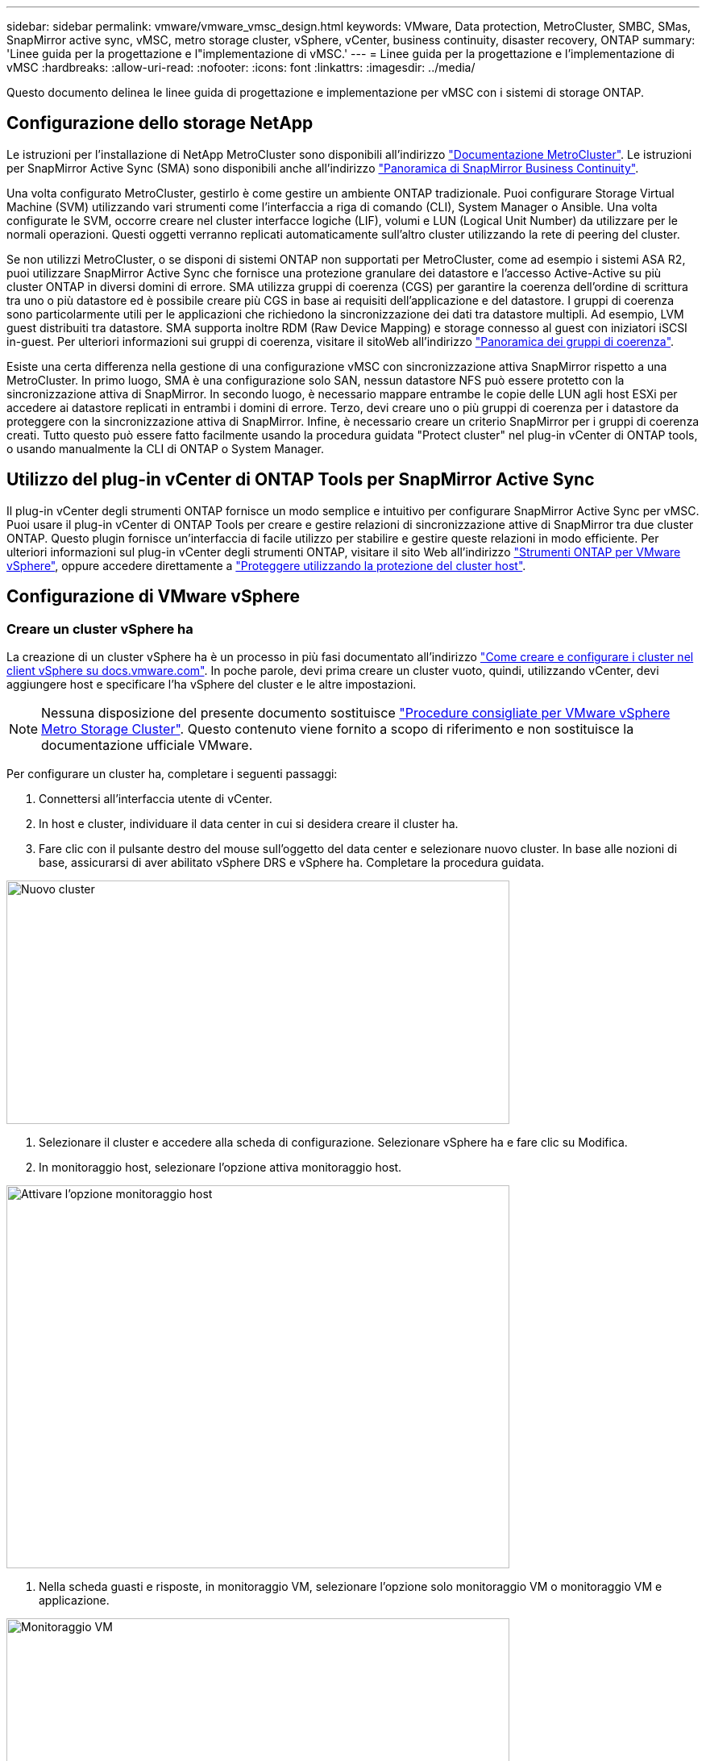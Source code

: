 ---
sidebar: sidebar 
permalink: vmware/vmware_vmsc_design.html 
keywords: VMware, Data protection, MetroCluster, SMBC, SMas, SnapMirror active sync, vMSC, metro storage cluster, vSphere, vCenter, business continuity, disaster recovery, ONTAP 
summary: 'Linee guida per la progettazione e l"implementazione di vMSC.' 
---
= Linee guida per la progettazione e l'implementazione di vMSC
:hardbreaks:
:allow-uri-read: 
:nofooter: 
:icons: font
:linkattrs: 
:imagesdir: ../media/


[role="lead"]
Questo documento delinea le linee guida di progettazione e implementazione per vMSC con i sistemi di storage ONTAP.



== Configurazione dello storage NetApp

Le istruzioni per l'installazione di NetApp MetroCluster sono disponibili all'indirizzo https://docs.netapp.com/us-en/ontap-metrocluster/["Documentazione MetroCluster"]. Le istruzioni per SnapMirror Active Sync (SMA) sono disponibili anche all'indirizzo https://docs.netapp.com/us-en/ontap/smbc/index.html["Panoramica di SnapMirror Business Continuity"].

Una volta configurato MetroCluster, gestirlo è come gestire un ambiente ONTAP tradizionale. Puoi configurare Storage Virtual Machine (SVM) utilizzando vari strumenti come l'interfaccia a riga di comando (CLI), System Manager o Ansible. Una volta configurate le SVM, occorre creare nel cluster interfacce logiche (LIF), volumi e LUN (Logical Unit Number) da utilizzare per le normali operazioni. Questi oggetti verranno replicati automaticamente sull'altro cluster utilizzando la rete di peering del cluster.

Se non utilizzi MetroCluster, o se disponi di sistemi ONTAP non supportati per MetroCluster, come ad esempio i sistemi ASA R2, puoi utilizzare SnapMirror Active Sync che fornisce una protezione granulare dei datastore e l'accesso Active-Active su più cluster ONTAP in diversi domini di errore. SMA utilizza gruppi di coerenza (CGS) per garantire la coerenza dell'ordine di scrittura tra uno o più datastore ed è possibile creare più CGS in base ai requisiti dell'applicazione e del datastore. I gruppi di coerenza sono particolarmente utili per le applicazioni che richiedono la sincronizzazione dei dati tra datastore multipli. Ad esempio, LVM guest distribuiti tra datastore. SMA supporta inoltre RDM (Raw Device Mapping) e storage connesso al guest con iniziatori iSCSI in-guest. Per ulteriori informazioni sui gruppi di coerenza, visitare il sitoWeb all'indirizzo https://docs.netapp.com/us-en/ontap/consistency-groups/index.html["Panoramica dei gruppi di coerenza"].

Esiste una certa differenza nella gestione di una configurazione vMSC con sincronizzazione attiva SnapMirror rispetto a una MetroCluster. In primo luogo, SMA è una configurazione solo SAN, nessun datastore NFS può essere protetto con la sincronizzazione attiva di SnapMirror. In secondo luogo, è necessario mappare entrambe le copie delle LUN agli host ESXi per accedere ai datastore replicati in entrambi i domini di errore. Terzo, devi creare uno o più gruppi di coerenza per i datastore da proteggere con la sincronizzazione attiva di SnapMirror. Infine, è necessario creare un criterio SnapMirror per i gruppi di coerenza creati. Tutto questo può essere fatto facilmente usando la procedura guidata "Protect cluster" nel plug-in vCenter di ONTAP tools, o usando manualmente la CLI di ONTAP o System Manager.



== Utilizzo del plug-in vCenter di ONTAP Tools per SnapMirror Active Sync

Il plug-in vCenter degli strumenti ONTAP fornisce un modo semplice e intuitivo per configurare SnapMirror Active Sync per vMSC. Puoi usare il plug-in vCenter di ONTAP Tools per creare e gestire relazioni di sincronizzazione attive di SnapMirror tra due cluster ONTAP. Questo plugin fornisce un'interfaccia di facile utilizzo per stabilire e gestire queste relazioni in modo efficiente. Per ulteriori informazioni sul plug-in vCenter degli strumenti ONTAP, visitare il sito Web all'indirizzo https://docs.netapp.com/us-en/ontap-tools-vmware-vsphere-10/index.html["Strumenti ONTAP per VMware vSphere"], oppure accedere direttamente a https://docs.netapp.com/us-en/ontap-tools-vmware-vsphere-10/configure/protect-cluster.html["Proteggere utilizzando la protezione del cluster host"].



== Configurazione di VMware vSphere



=== Creare un cluster vSphere ha

La creazione di un cluster vSphere ha è un processo in più fasi documentato all'indirizzo https://docs.vmware.com/en/VMware-vSphere/8.0/vsphere-vcenter-esxi-management/GUID-F7818000-26E3-4E2A-93D2-FCDCE7114508.html["Come creare e configurare i cluster nel client vSphere su docs.vmware.com"]. In poche parole, devi prima creare un cluster vuoto, quindi, utilizzando vCenter, devi aggiungere host e specificare l'ha vSphere del cluster e le altre impostazioni.


NOTE: Nessuna disposizione del presente documento sostituisce https://www.vmware.com/docs/vmw-vmware-vsphere-metro-storage-cluster-recommended-practices["Procedure consigliate per VMware vSphere Metro Storage Cluster"]. Questo contenuto viene fornito a scopo di riferimento e non sostituisce la documentazione ufficiale VMware.

Per configurare un cluster ha, completare i seguenti passaggi:

. Connettersi all'interfaccia utente di vCenter.
. In host e cluster, individuare il data center in cui si desidera creare il cluster ha.
. Fare clic con il pulsante destro del mouse sull'oggetto del data center e selezionare nuovo cluster. In base alle nozioni di base, assicurarsi di aver abilitato vSphere DRS e vSphere ha. Completare la procedura guidata.


image::../media/vmsc_3_1.png[Nuovo cluster,624,302]

. Selezionare il cluster e accedere alla scheda di configurazione. Selezionare vSphere ha e fare clic su Modifica.
. In monitoraggio host, selezionare l'opzione attiva monitoraggio host.


image::../media/vmsc_3_2.png[Attivare l'opzione monitoraggio host,624,475]

. Nella scheda guasti e risposte, in monitoraggio VM, selezionare l'opzione solo monitoraggio VM o monitoraggio VM e applicazione.


image::../media/vmsc_3_3.png[Monitoraggio VM,624,480]

. In controllo ammissione, impostare l'opzione di controllo ammissione ha su Cluster Resource Reserve; utilizzare 50% CPU/MEM.


image::../media/vmsc_3_4.png[Controllo ammissione,624,479]

. Fare clic su "OK".
. Selezionare DRS e fare clic su MODIFICA.
. Impostare il livello di automazione su manuale, a meno che non sia richiesto dalle applicazioni.


image::../media/vmsc_3_5.png[vmsc 3 5,624,336]

. Abilitare la protezione dei componenti VM, fare riferimento a. https://docs.vmware.com/en/VMware-vSphere/8.0/vsphere-availability/GUID-F01F7EB8-FF9D-45E2-A093-5F56A788D027.html["docs.vmware.com"].
. Le seguenti impostazioni aggiuntive di vSphere ha sono consigliate per vMSC con MetroCluster:


[cols="50%,50%"]
|===
| Guasto | Risposta 


| Errore host | Riavviare le VM 


| Isolamento degli host | Disattivato 


| Datastore con perdita permanente di dispositivi (PDL) | Spegnere e riavviare le macchine virtuali 


| Datastore con tutti i percorsi verso il basso (APD) | Spegnere e riavviare le macchine virtuali 


| L'ospite non batte il cuore | Ripristinare le VM 


| Policy di riavvio della VM | Determinato dall'importanza della VM 


| Risposta per l'isolamento dell'host | Arrestare e riavviare le VM 


| Risposta per il datastore con PDL | Spegnere e riavviare le macchine virtuali 


| Risposta per datastore con APD | Spegnere e riavviare le macchine virtuali (conservative) 


| Ritardo del failover delle macchine virtuali per APD | 3 minuti 


| Risposta per il ripristino APD con timeout APD | Disattivato 


| Sensibilità di monitoraggio VM | Preimpostazione alta 
|===


=== Configurare gli archivi dati per Heartbeating

VSphere ha utilizza i datastore per monitorare gli host e le macchine virtuali in caso di guasto alla rete di gestione. È possibile configurare in che modo vCenter seleziona i datastore heartbeat. Per configurare gli archivi dati per il heartbeat, completare i seguenti passaggi:

. Nella sezione Heartbeating del datastore, selezionare Usa archivi dati dall'elenco specificato e completare automaticamente se necessario.
. Seleziona i datastore che desideri utilizzare vCenter da entrambi i siti e premi OK.


image::../media/vmsc_3_6.png[Schermata della descrizione di un computer generata automaticamente,624,540]



=== Configurare le opzioni avanzate

Gli eventi di isolamento si verificano quando gli host all'interno di un cluster ha perdono la connettività alla rete o ad altri host nel cluster. Per impostazione predefinita, vSphere ha utilizzerà il gateway predefinito per la propria rete di gestione come indirizzo di isolamento predefinito. Tuttavia, è possibile specificare indirizzi di isolamento aggiuntivi per l'host al ping per determinare se deve essere attivata una risposta di isolamento. Aggiungere due IP di isolamento in grado di eseguire il ping, uno per sito. Non utilizzare l'indirizzo IP del gateway. L'impostazione avanzata vSphere ha utilizzata è das.isolationaddress. A tale scopo, è possibile utilizzare gli indirizzi IP ONTAP o Mediator.

Fare riferimento a https://www.vmware.com/docs/vmw-vmware-vsphere-metro-storage-cluster-recommended-practices["Procedure consigliate per VMware vSphere Metro Storage Cluster"] per ulteriori informazioni__.__

image::../media/vmsc_3_7.png[Schermata della descrizione di un computer generata automaticamente,624,545]

L'aggiunta di un'impostazione avanzata denominata das.heartbeatDsPerHost può aumentare il numero di datastore heartbeat. Utilizzare quattro datastore heartbeat (HB DSS), due per sito. Utilizzare l'opzione "Seleziona dall'elenco ma complimento". Questo è necessario perché se un sito non funziona, è necessario ancora due HB DSS. Tuttavia, questi elementi non devono essere protetti con la sincronizzazione attiva di MetroCluster o SnapMirror.

Fare riferimento a https://www.vmware.com/docs/vmw-vmware-vsphere-metro-storage-cluster-recommended-practices["Procedure consigliate per VMware vSphere Metro Storage Cluster"] per ulteriori informazioni__.__

Affinità con VMware DRS per NetApp MetroCluster

In questa sezione vengono creati gruppi DRS per VM e host per ciascun sito/cluster nell'ambiente MetroCluster. Quindi configuriamo le regole VM\host per allineare l'affinità dell'host VM con le risorse di storage locali. Ad esempio, il sito A fa parte del gruppo VM sitea_VM e gli host del sito A appartengono al gruppo host sitea_hosts. Successivamente, in VM\host Rules, si afferma che sitea_vm deve essere eseguito sugli host in sitea_hosts.

[TIP]
====
* NetApp consiglia vivamente la specifica *deve essere eseguita sugli host nel gruppo* piuttosto che sulla specifica *deve essere eseguita sugli host nel gruppo*. In caso di guasto dell'host del sito A, è necessario riavviare le macchine virtuali del sito A sugli host del sito B attraverso vSphere ha, ma quest'ultima specifica non consente all'ha di riavviare le macchine virtuali sul sito B perché è una regola rigida. La specifica precedente è una regola debole e viene violata in caso di ha, abilitando in tal modo la disponibilità anziché le prestazioni.
* È possibile creare un allarme basato su eventi che viene attivato quando una macchina virtuale viola una regola di affinità VM-host. Nel client vSphere, aggiungere un nuovo allarme per la macchina virtuale e selezionare "VM is Violating VM-host Affinity Rule" (VM viola la regola di affinità VM-host) come trigger dell'evento. Per ulteriori informazioni sulla creazione e la modifica degli allarmi, consultare link:https://techdocs.broadcom.com/us/en/vmware-cis/vsphere/vsphere/8-0/vsphere-monitoring-and-performance-8-0.html["Monitoraggio e performance di vSphere"^]la documentazione.


====


=== Creare gruppi host DRS

Per creare gruppi di host DRS specifici per il sito A e il sito B, attenersi alla seguente procedura:

. Nel client web vSphere, fare clic con il pulsante destro del mouse sul cluster nell'inventario e selezionare Impostazioni.
. Fare clic su VM\host Groups.
. Fare clic su Aggiungi.
. Digitare il nome del gruppo (ad esempio, sitea_hosts).
. Dal menu tipo, selezionare Gruppo host.
. Fare clic su Aggiungi e selezionare gli host desiderati dal sito A, quindi fare clic su OK.
. Ripetere questi passaggi per aggiungere un altro gruppo di host per il sito B.
. Fare clic su OK.




=== Creare gruppi DRS VM

Per creare gruppi di macchine virtuali DRS specifici per il sito A e il sito B, attenersi alla seguente procedura:

. Nel client web vSphere, fare clic con il pulsante destro del mouse sul cluster nell'inventario e selezionare Impostazioni.


. Fare clic su VM\host Groups.
. Fare clic su Aggiungi.
. Digitare il nome del gruppo (ad esempio, sitea_vm).
. Dal menu tipo, selezionare Gruppo VM.
. Fare clic su Add (Aggiungi) e selezionare le VM desiderate dal sito A, quindi fare clic su OK.
. Ripetere questi passaggi per aggiungere un altro gruppo di host per il sito B.
. Fare clic su OK.




=== Crea regole host VM

Per creare regole di affinità DRS specifiche per il sito A e il sito B, completare i seguenti passaggi:

. Nel client web vSphere, fare clic con il pulsante destro del mouse sul cluster nell'inventario e selezionare Impostazioni.


. Fare clic su VM\host Rules.
. Fare clic su Aggiungi.
. Digitare il nome della regola (ad esempio, sitea_Affinity).
. Verificare che l'opzione Enable Rule (attiva regola) sia selezionata.
. Dal menu Type (tipo), selezionare Virtual Machines to hosts (macchine virtuali a host).
. Selezionare il gruppo VM (ad esempio, sitea_vm).
. Selezionare il gruppo host (ad esempio, sitea_hosts).
. Ripetere questi passaggi per aggiungere un'altra VM\regola host per il sito B.
. Fare clic su OK.


image::../media/vmsc_3_8.png[Schermata della descrizione di un computer generata automaticamente,474,364]



== Crea cluster di datastore se necessario

Per configurare un cluster di datastore per ciascun sito, attenersi alla seguente procedura:

. Utilizzando il client web vSphere, individuare il data center in cui risiede il cluster ha in Storage.
. Fare clic con il pulsante destro del mouse sull'oggetto del data center e selezionare Storage > New Datastore Cluster.


[TIP]
====
*Quando si utilizza l'archiviazione ONTAP, si consiglia di disattivare l'archiviazione DRS.

* I DRS di archiviazione non sono generalmente necessari o consigliati per l'uso con i sistemi di archiviazione ONTAP.
* ONTAP offre proprie funzionalità di efficienza dello storage, come deduplica, compressione e compaction, che possono essere influenzate dallo Storage DRS.
* Se si utilizzano snapshot ONTAP, storage vMotion lascerebbe la copia della macchina virtuale nella snapshot, aumentando potenzialmente l'utilizzo dello storage e potrebbe avere un impatto sulle applicazioni di backup, come NetApp SnapCenter, che tengono traccia delle macchine virtuali e delle relative snapshot ONTAP.


====
image::../media/vmsc_3_9.png[DRS dello storage,528,94]

. Selezionare il cluster ha e fare clic su Next.


image::../media/vmsc_3_11.png[Cluster HA,624,149]

. Selezionare gli archivi dati appartenenti al sito A e fare clic su Avanti.


image::../media/vmsc_3_12.png[datastore,624,134]

. Rivedere le opzioni e fare clic su fine.
. Ripetere questa procedura per creare il cluster di datastore del sito B e verificare che siano selezionati solo i datastore del sito B.




=== Disponibilità di vCenter Server

Le appliance vCenter Server (VCSA) devono essere protette con vCenter ha. VCenter ha ti consente di implementare due VCSA in una coppia ha Active-passive. Uno in ogni dominio di errore. Puoi leggere ulteriori informazioni su vCenter ha all'indirizzo https://docs.vmware.com/en/VMware-vSphere/8.0/vsphere-availability/GUID-4A626993-A829-495C-9659-F64BA8B560BD.html["docs.vmware.com"].
